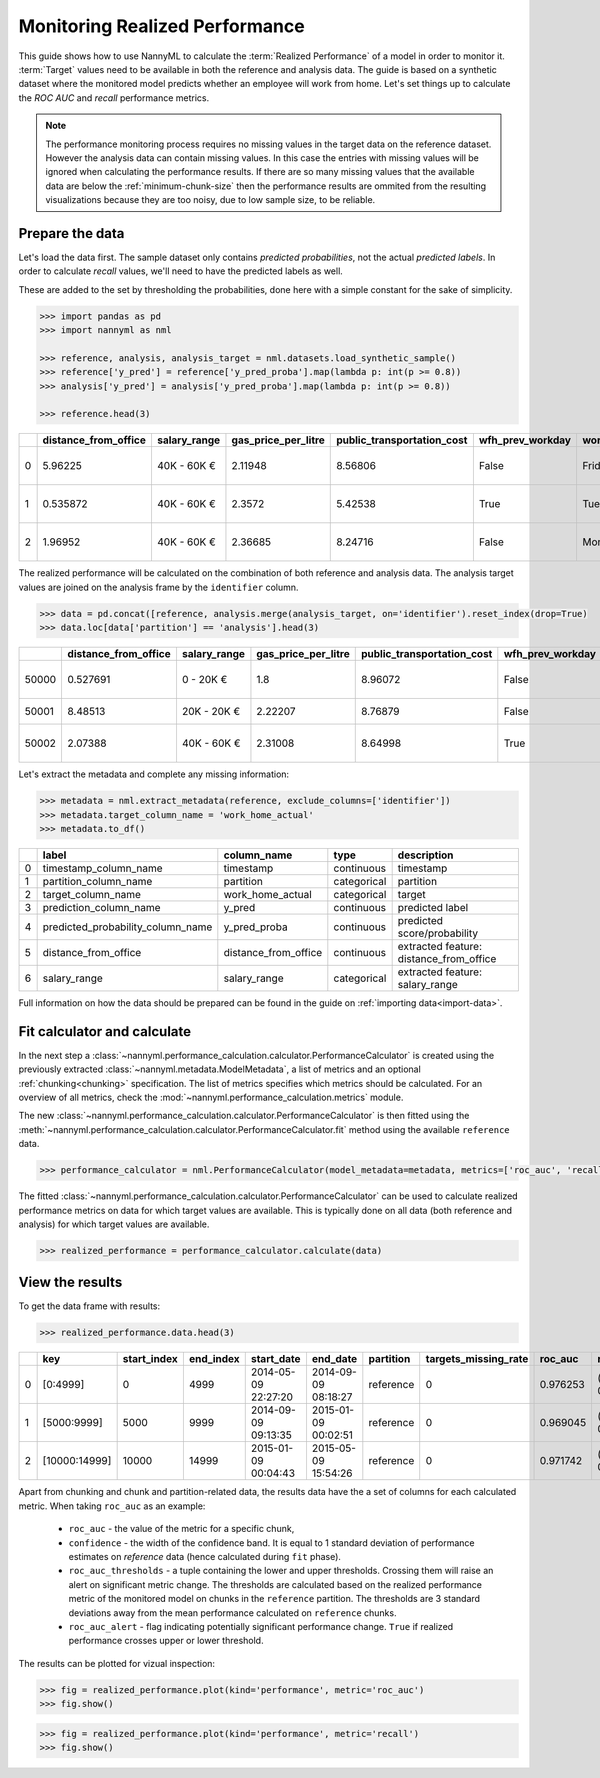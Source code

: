 .. _performance-calculation:

===============================
Monitoring Realized Performance
===============================

This guide shows how to use NannyML to calculate the :term:`Realized Performance` of a model in order to monitor it.
:term:`Target` values need to be available in both the reference and analysis data.
The guide is based on a synthetic dataset where the monitored model predicts whether an employee will work from home.
Let's set things up to calculate the *ROC AUC* and *recall* performance metrics.

.. note::
    The performance monitoring process requires no missing values in the target data on the reference dataset. However
    the analysis data can contain missing values. In this case the entries with missing values will be ignored when
    calculating the performance results. If there are so many missing values that the available data are below the
    :ref:`minimum-chunk-size` then the performance results are ommited from the resulting visualizations because they are
    too noisy, due to low sample size, to be reliable.

Prepare the data
================

Let's load the data first. The sample dataset only contains *predicted probabilities*, not the actual *predicted labels*.
In order to calculate *recall* values, we'll need to have the predicted labels as well.

These are added to the set by thresholding the probabilities, done here with a simple constant for the sake of simplicity.

.. code-block:: python

    >>> import pandas as pd
    >>> import nannyml as nml

    >>> reference, analysis, analysis_target = nml.datasets.load_synthetic_sample()
    >>> reference['y_pred'] = reference['y_pred_proba'].map(lambda p: int(p >= 0.8))
    >>> analysis['y_pred'] = analysis['y_pred_proba'].map(lambda p: int(p >= 0.8))

    >>> reference.head(3)

+----+------------------------+----------------+-----------------------+------------------------------+--------------------+-----------+----------+--------------+--------------------+---------------------+----------------+-------------+--------+
|    |   distance_from_office | salary_range   |   gas_price_per_litre |   public_transportation_cost | wfh_prev_workday   | workday   |   tenure |   identifier |   work_home_actual | timestamp           |   y_pred_proba | partition   | y_pred |
+====+========================+================+=======================+==============================+====================+===========+==========+==============+====================+=====================+================+=============+========+
|  0 |               5.96225  | 40K - 60K €    |               2.11948 |                      8.56806 | False              | Friday    | 0.212653 |            0 |                  1 | 2014-05-09 22:27:20 |           0.99 | reference   |      1 |
+----+------------------------+----------------+-----------------------+------------------------------+--------------------+-----------+----------+--------------+--------------------+---------------------+----------------+-------------+--------+
|  1 |               0.535872 | 40K - 60K €    |               2.3572  |                      5.42538 | True               | Tuesday   | 4.92755  |            1 |                  0 | 2014-05-09 22:59:32 |           0.07 | reference   |      0 |
+----+------------------------+----------------+-----------------------+------------------------------+--------------------+-----------+----------+--------------+--------------------+---------------------+----------------+-------------+--------+
|  2 |               1.96952  | 40K - 60K €    |               2.36685 |                      8.24716 | False              | Monday    | 0.520817 |            2 |                  1 | 2014-05-09 23:48:25 |           1    | reference   |      1 |
+----+------------------------+----------------+-----------------------+------------------------------+--------------------+-----------+----------+--------------+--------------------+---------------------+----------------+-------------+--------+

The realized performance will be calculated on the combination of both reference and analysis data. The analysis target
values are joined on the analysis frame by the ``identifier`` column.

.. code-block:: python

    >>> data = pd.concat([reference, analysis.merge(analysis_target, on='identifier').reset_index(drop=True)
    >>> data.loc[data['partition'] == 'analysis'].head(3)

+-------+------------------------+----------------+-----------------------+------------------------------+--------------------+-----------+----------+--------------+--------------------+---------------------+----------------+-------------+----------+
|       |   distance_from_office | salary_range   |   gas_price_per_litre |   public_transportation_cost | wfh_prev_workday   | workday   |   tenure |   identifier |   work_home_actual | timestamp           |   y_pred_proba | partition   |   y_pred |
+=======+========================+================+=======================+==============================+====================+===========+==========+==============+====================+=====================+================+=============+==========+
| 50000 |               0.527691 | 0 - 20K €      |               1.8     |                      8.96072 | False              | Tuesday   |  4.22463 |          nan |                  1 | 2017-08-31 04:20:00 |           0.99 | analysis    |        1 |
+-------+------------------------+----------------+-----------------------+------------------------------+--------------------+-----------+----------+--------------+--------------------+---------------------+----------------+-------------+----------+
| 50001 |               8.48513  | 20K - 20K €    |               2.22207 |                      8.76879 | False              | Friday    |  4.9631  |          nan |                  1 | 2017-08-31 05:16:16 |           0.98 | analysis    |        1 |
+-------+------------------------+----------------+-----------------------+------------------------------+--------------------+-----------+----------+--------------+--------------------+---------------------+----------------+-------------+----------+
| 50002 |               2.07388  | 40K - 60K €    |               2.31008 |                      8.64998 | True               | Friday    |  4.58895 |          nan |                  1 | 2017-08-31 05:56:44 |           0.98 | analysis    |        1 |
+-------+------------------------+----------------+-----------------------+------------------------------+--------------------+-----------+----------+--------------+--------------------+---------------------+----------------+-------------+----------+

Let's extract the metadata and complete any missing information:

.. code-block:: python

    >>> metadata = nml.extract_metadata(reference, exclude_columns=['identifier'])
    >>> metadata.target_column_name = 'work_home_actual'
    >>> metadata.to_df()

+----+-----------------------------------+----------------------------+-------------+-----------------------------------------------+
|    | label                             | column_name                | type        | description                                   |
+====+===================================+============================+=============+===============================================+
|  0 | timestamp_column_name             | timestamp                  | continuous  | timestamp                                     |
+----+-----------------------------------+----------------------------+-------------+-----------------------------------------------+
|  1 | partition_column_name             | partition                  | categorical | partition                                     |
+----+-----------------------------------+----------------------------+-------------+-----------------------------------------------+
|  2 | target_column_name                | work_home_actual           | categorical | target                                        |
+----+-----------------------------------+----------------------------+-------------+-----------------------------------------------+
|  3 | prediction_column_name            | y_pred                     | continuous  | predicted label                               |
+----+-----------------------------------+----------------------------+-------------+-----------------------------------------------+
|  4 | predicted_probability_column_name | y_pred_proba               | continuous  | predicted score/probability                   |
+----+-----------------------------------+----------------------------+-------------+-----------------------------------------------+
|  5 | distance_from_office              | distance_from_office       | continuous  | extracted feature: distance_from_office       |
+----+-----------------------------------+----------------------------+-------------+-----------------------------------------------+
|  6 | salary_range                      | salary_range               | categorical | extracted feature: salary_range               |
+----+-----------------------------------+----------------------------+-------------+-----------------------------------------------+

Full information on how the data should be prepared can be found in the guide on :ref:`importing data<import-data>`.

Fit calculator and calculate
============================

In the next step a :class:`~nannyml.performance_calculation.calculator.PerformanceCalculator` is created using the previously
extracted :class:`~nannyml.metadata.ModelMetadata`, a list of metrics and an optional :ref:`chunking<chunking>` specification.
The list of metrics specifies which metrics should be calculated. For an overview of all metrics,
check the :mod:`~nannyml.performance_calculation.metrics` module.

The new :class:`~nannyml.performance_calculation.calculator.PerformanceCalculator` is then fitted using the
:meth:`~nannyml.performance_calculation.calculator.PerformanceCalculator.fit` method using the available ``reference`` data.

.. code-block:: python

    >>> performance_calculator = nml.PerformanceCalculator(model_metadata=metadata, metrics=['roc_auc', 'recall'], chunk_size=5000).fit(reference_data=reference)

The fitted :class:`~nannyml.performance_calculation.calculator.PerformanceCalculator` can be used to calculate
realized performance metrics on data for which target values are available.
This is typically done on all data (both reference and analysis) for which target values are available.

.. code-block:: python

    >>> realized_performance = performance_calculator.calculate(data)


View the results
==============================

To get the data frame with results:

.. code-block:: python

    >>> realized_performance.data.head(3)

+----+---------------+---------------+-------------+---------------------+---------------------+-------------+------------------------+-----------+-----------------------------------------+-----------------+----------+------------------------------------------+----------------+
|    | key           |   start_index |   end_index | start_date          | end_date            | partition   |   targets_missing_rate |   roc_auc | roc_auc_thresholds                      | roc_auc_alert   |   recall | recall_thresholds                        | recall_alert   |
+====+===============+===============+=============+=====================+=====================+=============+========================+===========+=========================================+=================+==========+==========================================+================+
|  0 | [0:4999]      |             0 |        4999 | 2014-05-09 22:27:20 | 2014-09-09 08:18:27 | reference   |                      0 |  0.976253 | (0.963316535948479, 0.9786597341713761) | False           | 0.8839   | (0.8670598996318404, 0.8891521304432684) | False          |
+----+---------------+---------------+-------------+---------------------+---------------------+-------------+------------------------+-----------+-----------------------------------------+-----------------+----------+------------------------------------------+----------------+
|  1 | [5000:9999]   |          5000 |        9999 | 2014-09-09 09:13:35 | 2015-01-09 00:02:51 | reference   |                      0 |  0.969045 | (0.963316535948479, 0.9786597341713761) | False           | 0.873022 | (0.8670598996318404, 0.8891521304432684) | False          |
+----+---------------+---------------+-------------+---------------------+---------------------+-------------+------------------------+-----------+-----------------------------------------+-----------------+----------+------------------------------------------+----------------+
|  2 | [10000:14999] |         10000 |       14999 | 2015-01-09 00:04:43 | 2015-05-09 15:54:26 | reference   |                      0 |  0.971742 | (0.963316535948479, 0.9786597341713761) | False           | 0.875248 | (0.8670598996318404, 0.8891521304432684) | False          |
+----+---------------+---------------+-------------+---------------------+---------------------+-------------+------------------------+-----------+-----------------------------------------+-----------------+----------+------------------------------------------+----------------+

.. _performance-estimation-thresholds:

Apart from chunking and chunk and partition-related data, the results data have the a set of columns for each
calculated metric. When taking ``roc_auc`` as an example:

 - ``roc_auc`` - the value of the metric for a specific chunk,
 - ``confidence`` - the width of the confidence band. It is equal to 1 standard deviation of performance estimates on
   `reference` data (hence calculated during ``fit`` phase).
 - ``roc_auc_thresholds`` - a tuple containing the lower and upper thresholds. Crossing them will raise an alert on significant
   metric change. The thresholds are calculated based on the realized performance metric of the monitored model on chunks in
   the ``reference`` partition. The thresholds are 3 standard deviations away from the mean performance calculated on
   ``reference`` chunks.
 - ``roc_auc_alert`` - flag indicating potentially significant performance change. ``True`` if realized performance crosses
   upper or lower threshold.


The results can be plotted for vizual inspection:

.. code-block:: python

    >>> fig = realized_performance.plot(kind='performance', metric='roc_auc')
    >>> fig.show()

.. image:: /_static/performance_calculation_roc_auc.svg

.. code-block:: python

    >>> fig = realized_performance.plot(kind='performance', metric='recall')
    >>> fig.show()

.. image:: /_static/performance_calculation_recall.svg

